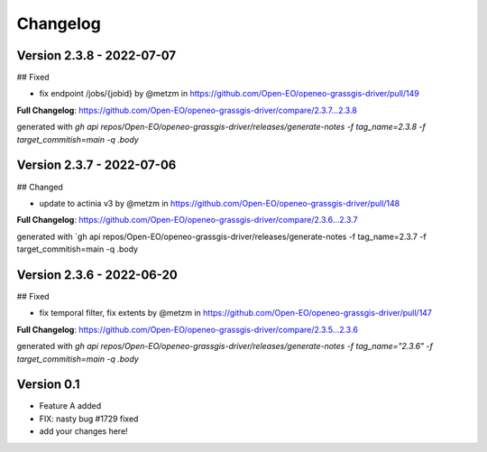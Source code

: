 =========
Changelog
=========

Version 2.3.8 - 2022-07-07
==========================
## Fixed

* fix endpoint /jobs/{jobid} by @metzm in https://github.com/Open-EO/openeo-grassgis-driver/pull/149

**Full Changelog**: https://github.com/Open-EO/openeo-grassgis-driver/compare/2.3.7...2.3.8

generated with `gh api repos/Open-EO/openeo-grassgis-driver/releases/generate-notes -f tag_name=2.3.8 -f target_commitish=main -q .body` 


Version 2.3.7 - 2022-07-06
==========================
## Changed

* update to actinia v3 by @metzm in https://github.com/Open-EO/openeo-grassgis-driver/pull/148

**Full Changelog**: https://github.com/Open-EO/openeo-grassgis-driver/compare/2.3.6...2.3.7

generated with `gh api repos/Open-EO/openeo-grassgis-driver/releases/generate-notes -f tag_name=2.3.7 -f target_commitish=main -q .body


Version 2.3.6 - 2022-06-20
==========================
## Fixed
 
* fix temporal filter, fix extents by @metzm in https://github.com/Open-EO/openeo-grassgis-driver/pull/147


**Full Changelog**: https://github.com/Open-EO/openeo-grassgis-driver/compare/2.3.5...2.3.6

generated with `gh api repos/Open-EO/openeo-grassgis-driver/releases/generate-notes -f tag_name="2.3.6" -f target_commitish=main -q .body`

Version 0.1
===========

- Feature A added
- FIX: nasty bug #1729 fixed
- add your changes here!
